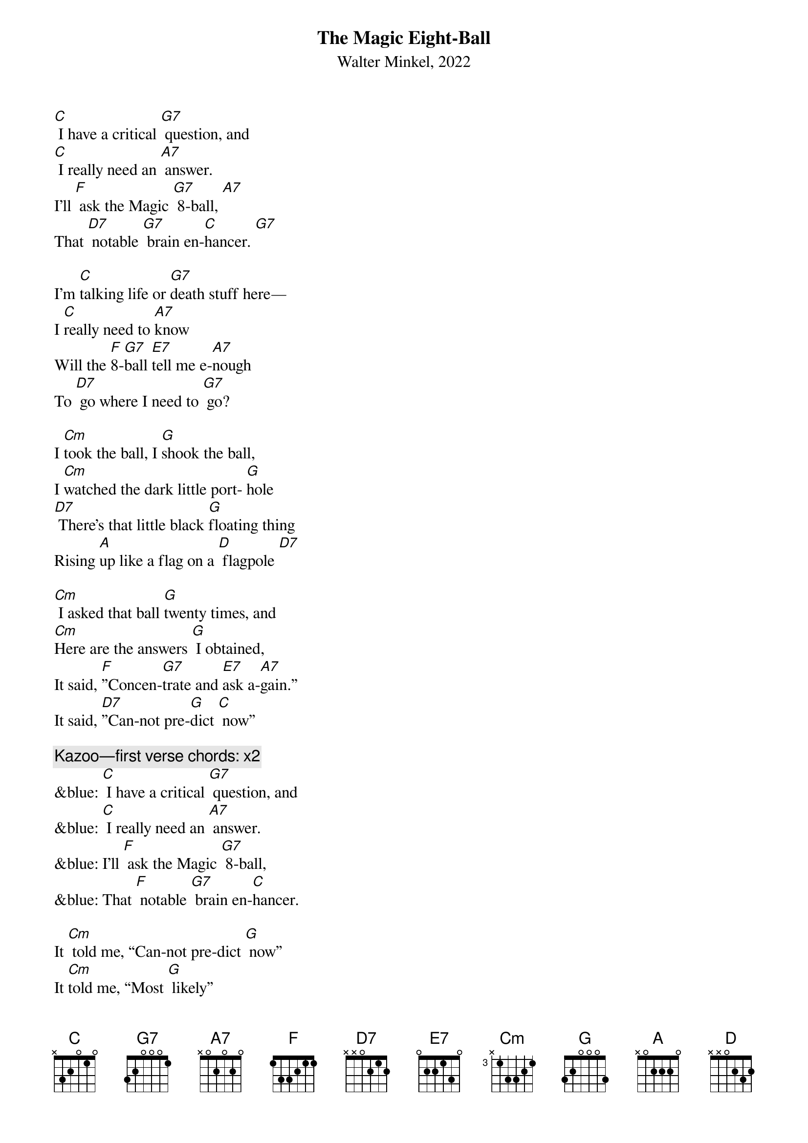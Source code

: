 {t: The Magic Eight-Ball}
{st: Walter Minkel, 2022}

[C] I have a critical [G7] question, and
[C] I really need an [A7] answer.
I’ll [F] ask the Magic [G7] 8-ball, [A7]
That [D7] notable [G7] brain en-[C]hancer. [G7]

I’m [C]talking life or [G7]death stuff here—
I [C]really need to [A7]know
Will the [F]8-[G7]ball [E7]tell me e-[A7]nough
To [D7] go where I need to [G7] go? 

I [Cm]took the ball, I [G]shook the ball,
I [Cm]watched the dark little port- [G]hole
[D7] There’s that little black [G]floating thing
Rising [A]up like a flag on a [D] flagpole [D7]

[Cm] I asked that ball [G]twenty times, and
[Cm]Here are the answers [G] I obtained,
It said, [F]”Concen-[G7]trate and [E7]ask a-[A7]gain.”
It said, [D7]”Can-not pre-[G]dict [C] now”

{c: Kazoo—first verse chords: x2}
&blue: [C] I have a critical [G7] question, and
&blue: [C] I really need an [A7] answer.
&blue: I’ll [F] ask the Magic [G7] 8-ball,
&blue: That [F] notable [G7] brain en-[C]hancer.

It [Cm] told me, “Can-not pre-dict [G] now”
It [Cm]told me, “Most [G] likely”
It said, “[Cm] Outlook not so [G] good,”
And, “[Cm] Re-ply hazy, [G] ask again,”
And, “[A] Better not tell you [D] now;”

[F]Will the 8-ball ever [E7]answer? [Cm] Which way should I [G]go?
I [D7] never got a [G]definite “[F]yes” [G] or “[C]no.” [G7]
So [Cm] I picked up that [G] 8-ball,
[Cm] I picked up that [G] 8-ball
[Cm] I picked up that [G] 8-ball, [A7] yeah…
And [F] threw it [G] out the [C] window. (Spoken: “And there it goes!”)

[C] I have a critical [G7] question, and
[C] I really need an [A7] answer.
I’ll [F] ask the Magic [E7] 8-ball, [A7]
That [D7] notable [G7] brain en-[C]hancer.

{c:Kazoo—first verse chords}
&blue: [C] I have a critical [G7] question, and
&blue: [C] I really need an [A7] answer.
&blue: I’ll [F] ask the Magic [E7] 8-ball, [A7]
&blue: That [D7] notable [G7]brain en-[C]hancer.
&blue: Final time: [G7] [C]

